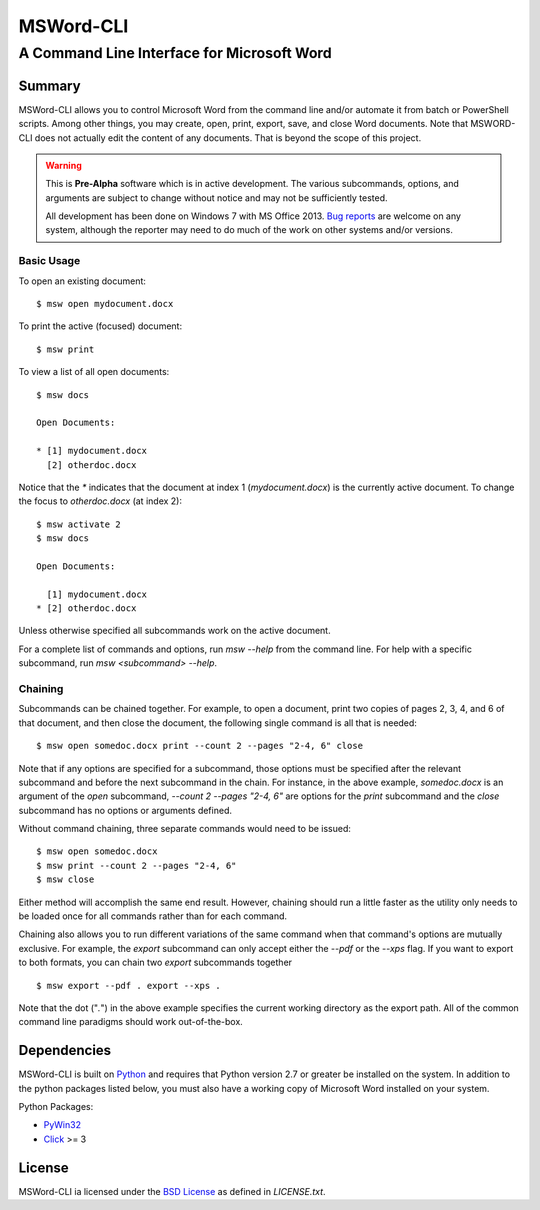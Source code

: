 ==========
MSWord-CLI
==========
-------------------------------------------
A Command Line Interface for Microsoft Word
-------------------------------------------

Summary
=======

MSWord-CLI allows you to control Microsoft Word from the command line and/or automate
it from batch or PowerShell scripts. Among other things, you may create, open, print,
export, save, and close Word documents. Note that MSWORD-CLI does not actually edit the 
content of any documents. That is beyond the scope of this project.

.. warning::
	This is **Pre-Alpha** software which is in active development. The various subcommands, options,
	and arguments are subject to change without notice and may not be sufficiently tested.

	All development has been done on Windows 7 with MS Office 2013. `Bug reports`_ are welcome on any 
	system, although the reporter may need to do much of the work on other systems and/or versions.

.. _`Bug reports`: https://github.com/waylan/msword-cli/issues/new

Basic Usage
-----------

To open an existing document::

	$ msw open mydocument.docx

To print the active (focused) document::

	$ msw print

To view a list of all open documents::

	$ msw docs

	Open Documents:

	* [1] mydocument.docx
	  [2] otherdoc.docx

Notice that the `*` indicates that the document at index 1 (`mydocument.docx`) is the 
currently active document. To change the focus to `otherdoc.docx` (at index 2)::

	$ msw activate 2
	$ msw docs

	Open Documents:

	  [1] mydocument.docx
	* [2] otherdoc.docx

Unless otherwise specified all subcommands work on the active document.  

For a complete list of commands and options, run `msw --help` from the command line. For help
with a specific subcommand, run `msw <subcommand> --help`.

Chaining
--------

Subcommands can be chained together. For example, to open a document, print two copies of 
pages 2, 3, 4, and 6 of that document, and then close the document, the following single 
command is all that is needed::

	$ msw open somedoc.docx print --count 2 --pages "2-4, 6" close

Note that if any options are specified for a subcommand, those options must be specified after
the relevant subcommand and before the next subcommand in the chain. For instance, in the above 
example, `somedoc.docx` is an argument of the `open` subcommand, `--count 2 --pages "2-4, 6"` 
are options for the `print` subcommand and the `close` subcommand has no options or arguments 
defined.

Without command chaining, three separate commands would need to be issued::

	$ msw open somedoc.docx
	$ msw print --count 2 --pages "2-4, 6"
	$ msw close

Either method will accomplish the same end result. However, chaining should run a little faster
as the utility only needs to be loaded once for all commands rather than for each command.

Chaining also allows you to run different variations of the same command when that command's
options are mutually exclusive. For example, the `export` subcommand can only accept either
the `--pdf` or the `--xps` flag. If you want to export to both formats, you can chain two
`export` subcommands together ::

    $ msw export --pdf . export --xps .

Note that the dot ("`.`") in the above example specifies the current working directory as the 
export path. All of the common command line paradigms should work out-of-the-box.

Dependencies
============

MSWord-CLI is built on Python_ and requires that Python version 2.7 or greater be installed
on the system. In addition to the python packages listed below, you must also have a working 
copy of Microsoft Word installed on your system.

Python Packages:

* PyWin32_
* Click_ >= 3

.. _Python: http://python.org/
.. _PyWin32: http://sf.net/projects/pywin32
.. _Click: http://click.pocoo.org/

License
=======

MSWord-CLI ia licensed under the `BSD License`_ as defined in `LICENSE.txt`.

.. _`BSD License`: http://opensource.org/licenses/BSD-2-Clause